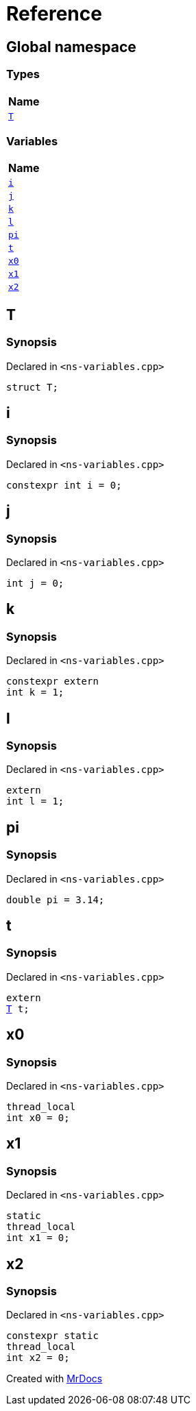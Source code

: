 = Reference
:mrdocs:

[#index]
== Global namespace


=== Types

[cols=1]
|===
| Name 

| <<T,`T`>> 
|===
=== Variables

[cols=1]
|===
| Name 

| <<i,`i`>> 
| <<j,`j`>> 
| <<k,`k`>> 
| <<l,`l`>> 
| <<pi,`pi`>> 
| <<t,`t`>> 
| <<x0,`x0`>> 
| <<x1,`x1`>> 
| <<x2,`x2`>> 
|===

[#T]
== T


=== Synopsis


Declared in `&lt;ns&hyphen;variables&period;cpp&gt;`

[source,cpp,subs="verbatim,replacements,macros,-callouts"]
----
struct T;
----




[#i]
== i


=== Synopsis


Declared in `&lt;ns&hyphen;variables&period;cpp&gt;`

[source,cpp,subs="verbatim,replacements,macros,-callouts"]
----
constexpr int i = 0;
----

[#j]
== j


=== Synopsis


Declared in `&lt;ns&hyphen;variables&period;cpp&gt;`

[source,cpp,subs="verbatim,replacements,macros,-callouts"]
----
int j = 0;
----

[#k]
== k


=== Synopsis


Declared in `&lt;ns&hyphen;variables&period;cpp&gt;`

[source,cpp,subs="verbatim,replacements,macros,-callouts"]
----
constexpr extern
int k = 1;
----

[#l]
== l


=== Synopsis


Declared in `&lt;ns&hyphen;variables&period;cpp&gt;`

[source,cpp,subs="verbatim,replacements,macros,-callouts"]
----
extern
int l = 1;
----

[#pi]
== pi


=== Synopsis


Declared in `&lt;ns&hyphen;variables&period;cpp&gt;`

[source,cpp,subs="verbatim,replacements,macros,-callouts"]
----
double pi = 3&period;14;
----

[#t]
== t


=== Synopsis


Declared in `&lt;ns&hyphen;variables&period;cpp&gt;`

[source,cpp,subs="verbatim,replacements,macros,-callouts"]
----
extern
<<T,T>> t;
----

[#x0]
== x0


=== Synopsis


Declared in `&lt;ns&hyphen;variables&period;cpp&gt;`

[source,cpp,subs="verbatim,replacements,macros,-callouts"]
----
thread_local
int x0 = 0;
----

[#x1]
== x1


=== Synopsis


Declared in `&lt;ns&hyphen;variables&period;cpp&gt;`

[source,cpp,subs="verbatim,replacements,macros,-callouts"]
----
static
thread_local
int x1 = 0;
----

[#x2]
== x2


=== Synopsis


Declared in `&lt;ns&hyphen;variables&period;cpp&gt;`

[source,cpp,subs="verbatim,replacements,macros,-callouts"]
----
constexpr static
thread_local
int x2 = 0;
----



[.small]#Created with https://www.mrdocs.com[MrDocs]#
